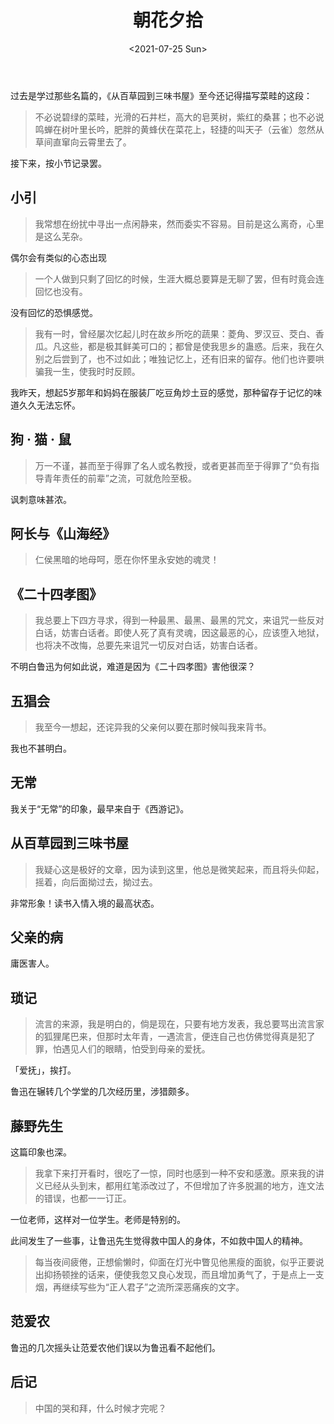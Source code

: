 #+TITLE: 朝花夕拾
#+DATE: <2021-07-25 Sun>
过去是学过那些名篇的，《从百草园到三味书屋》至今还记得描写菜畦的这段：

#+begin_quote
  不必说碧绿的菜畦，光滑的石井栏，高大的皂荚树，紫红的桑葚；也不必说鸣蝉在树叶里长吟，肥胖的黄蜂伏在菜花上，轻捷的叫天子（云雀）忽然从草间直窜向云霄里去了。
#+end_quote

接下来，按小节记录罢。

** 小引
   :PROPERTIES:
   :CUSTOM_ID: 小引
   :END:

#+begin_quote
  我常想在纷扰中寻出一点闲静来，然而委实不容易。目前是这么离奇，心里是这么芜杂。
#+end_quote

偶尔会有类似的心态出现

#+begin_quote
  一个人做到只剩了回忆的时候，生涯大概总要算是无聊了罢，但有时竟会连回忆也没有。
#+end_quote

没有回忆的恐惧感觉。

#+begin_quote
  我有一时，曾经屡次忆起儿时在故乡所吃的蔬果：菱角、罗汉豆、茭白、香瓜。凡这些，都是极其鲜美可口的；都曾是使我思乡的蛊惑。后来，我在久别之后尝到了，也不过如此；唯独记忆上，还有旧来的留存。他们也许要哄骗我一生，使我时时反顾。
#+end_quote

我昨天，想起5岁那年和妈妈在服装厂吃豆角炒土豆的感觉，那种留存于记忆的味道久久无法忘怀。

** 狗 · 猫 · 鼠
   :PROPERTIES:
   :CUSTOM_ID: 狗-猫-鼠
   :END:

#+begin_quote
  万一不谨，甚而至于得罪了名人或名教授，或者更甚而至于得罪了“负有指导青年责任的前辈”之流，可就危险至极。
#+end_quote

讽刺意味甚浓。

** 阿长与《山海经》
   :PROPERTIES:
   :CUSTOM_ID: 阿长与山海经
   :END:

#+begin_quote
  仁侯黑暗的地母呵，愿在你怀里永安她的魂灵！
#+end_quote

** 《二十四孝图》
   :PROPERTIES:
   :CUSTOM_ID: 二十四孝图
   :END:

#+begin_quote
  我总要上下四方寻求，得到一种最黑、最黑、最黑的咒文，来诅咒一些反对白话，妨害白话者。即使人死了真有灵魂，因这最恶的心，应该堕入地狱，也将决不改悔，总要先来诅咒一切反对白话，妨害白话者。
#+end_quote

不明白鲁迅为何如此说，难道是因为《二十四孝图》害他很深？

** 五猖会
   :PROPERTIES:
   :CUSTOM_ID: 五猖会
   :END:

#+begin_quote
  我至今一想起，还诧异我的父亲何以要在那时候叫我来背书。
#+end_quote

我也不甚明白。

** 无常
   :PROPERTIES:
   :CUSTOM_ID: 无常
   :END:
我关于“无常”的印象，最早来自于《西游记》。

** 从百草园到三味书屋
   :PROPERTIES:
   :CUSTOM_ID: 从百草园到三味书屋
   :END:

#+begin_quote
  我疑心这是极好的文章，因为读到这里，他总是微笑起来，而且将头仰起，摇着，向后面拗过去，拗过去。
#+end_quote

非常形象！读书入情入境的最高状态。

** 父亲的病
   :PROPERTIES:
   :CUSTOM_ID: 父亲的病
   :END:
庸医害人。

** 琐记
   :PROPERTIES:
   :CUSTOM_ID: 琐记
   :END:

#+begin_quote
  流言的来源，我是明白的，倘是现在，只要有地方发表，我总要骂出流言家的狐狸尾巴来，但那时太年青，一遇流言，便连自己也仿佛觉得真是犯了罪，怕遇见人们的眼睛，怕受到母亲的爱抚。
#+end_quote

「爱抚」，挨打。

鲁迅在辗转几个学堂的几次经历里，涉猎颇多。

** 藤野先生
   :PROPERTIES:
   :CUSTOM_ID: 藤野先生
   :END:
这篇印象也深。

#+begin_quote
  我拿下来打开看时，很吃了一惊，同时也感到一种不安和感激。原来我的讲义已经从头到末，都用红笔添改过了，不但增加了许多脱漏的地方，连文法的错误，也都一一订正。
#+end_quote

一位老师，这样对一位学生。老师是特别的。

此间发生了一些事，让鲁迅先生觉得救中国人的身体，不如救中国人的精神。

#+begin_quote
  每当夜间疲倦，正想偷懒时，仰面在灯光中瞥见他黑瘦的面貌，似乎正要说出抑扬顿挫的话来，便使我忽又良心发现，而且增加勇气了，于是点上一支烟，再继续写些为“正人君子”之流所深恶痛疾的文字。
#+end_quote

** 范爱农
   :PROPERTIES:
   :CUSTOM_ID: 范爱农
   :END:
鲁迅的几次摇头让范爱农他们误以为鲁迅看不起他们。

** 后记
   :PROPERTIES:
   :CUSTOM_ID: 后记
   :END:

#+begin_quote
  中国的哭和拜，什么时候才完呢？
#+end_quote
